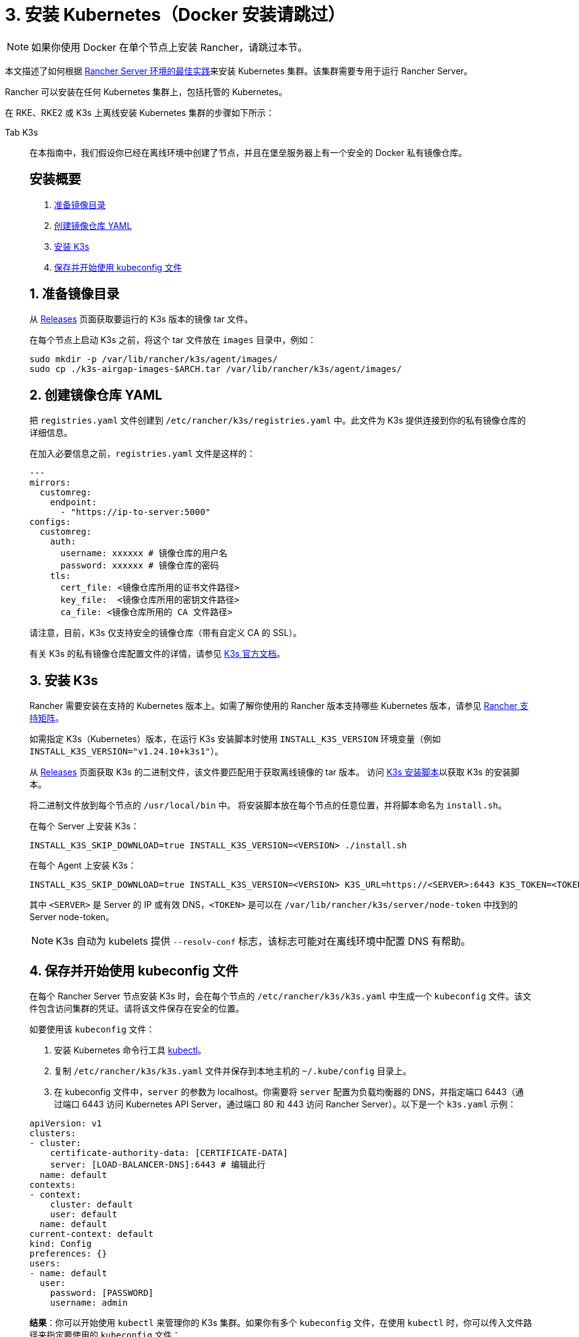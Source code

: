 = 3. 安装 Kubernetes（Docker 安装请跳过）

[NOTE]
====

如果你使用 Docker 在单个节点上安装 Rancher，请跳过本节。
====


本文描述了如何根据 xref:about-rancher/architecture/recommendations.adoc#_kubernetes_安装环境[Rancher Server 环境的最佳实践]来安装 Kubernetes 集群。该集群需要专用于运行 Rancher Server。

Rancher 可以安装在任何 Kubernetes 集群上，包括托管的 Kubernetes。

在 RKE、RKE2 或 K3s 上离线安装 Kubernetes 集群的步骤如下所示：

[tabs]
======
Tab K3s::
+
--
在本指南中，我们假设你已经在离线环境中创建了节点，并且在堡垒服务器上有一个安全的 Docker 私有镜像仓库。

[#_k3s_安装概要]
[pass]
<h2><a class="anchor" id="_k3s_安装概要" href="#_k3s_安装概要"></a>安装概要</h2>

. <<_1_准备镜像目录,准备镜像目录>>
. <<_2_创建镜像仓库_yaml,创建镜像仓库 YAML>>
. <<_3_安装_k3s,安装 K3s>>
. <<_4_保存并开始使用_kubeconfig_文件,保存并开始使用 kubeconfig 文件>>

[#_1_准备镜像目录]
[pass]
<h2><a class="anchor" id="_1_准备镜像目录" href="#_1_准备镜像目录"></a>1. 准备镜像目录</h2>

从 https://github.com/k3s-io/k3s/releases[Releases] 页面获取要运行的 K3s 版本的镜像 tar 文件。

在每个节点上启动 K3s 之前，将这个 tar 文件放在 `images` 目录中，例如：

[,sh]
----
sudo mkdir -p /var/lib/rancher/k3s/agent/images/
sudo cp ./k3s-airgap-images-$ARCH.tar /var/lib/rancher/k3s/agent/images/
----

[#_k3s_2_创建镜像仓库_yaml]
[pass]
<h2><a class="anchor" id="_k3s_2_创建镜像仓库_yaml" href="#_k3s_2_创建镜像仓库_yaml"></a>2. 创建镜像仓库 YAML</h2>

把 `registries.yaml` 文件创建到 `/etc/rancher/k3s/registries.yaml` 中。此文件为 K3s 提供连接到你的私有镜像仓库的详细信息。

在加入必要信息之前，`registries.yaml` 文件是这样的：

[,yaml]
----
---
mirrors:
  customreg:
    endpoint:
      - "https://ip-to-server:5000"
configs:
  customreg:
    auth:
      username: xxxxxx # 镜像仓库的用户名
      password: xxxxxx # 镜像仓库的密码
    tls:
      cert_file: <镜像仓库所用的证书文件路径>
      key_file:  <镜像仓库所用的密钥文件路径>
      ca_file: <镜像仓库所用的 CA 文件路径>
----

请注意，目前，K3s 仅支持安全的镜像仓库（带有自定义 CA 的 SSL）。

有关 K3s 的私有镜像仓库配置文件的详情，请参见 https://rancher.com/docs/k3s/latest/en/installation/private-registry/[K3s 官方文档]。

[#_3_安装_k3s]
[pass]
<h2><a class="anchor" id="_3_安装_k3s" href="#_3_安装_k3s"></a>3. 安装 K3s</h2>

Rancher 需要安装在支持的 Kubernetes 版本上。如需了解你使用的 Rancher 版本支持哪些 Kubernetes 版本，请参见 https://www.suse.com/suse-rancher/support-matrix/all-supported-versions/[Rancher 支持矩阵]。

如需指定 K3s（Kubernetes）版本，在运行 K3s 安装脚本时使用 `INSTALL_K3S_VERSION` 环境变量（例如 `INSTALL_K3S_VERSION="v1.24.10+k3s1"`）。

从 https://github.com/k3s-io/k3s/releases[Releases] 页面获取 K3s 的二进制文件，该文件要匹配用于获取离线镜像的 tar 版本。
访问 https://get.k3s.io[K3s 安装脚本]以获取 K3s 的安装脚本。

将二进制文件放到每个节点的 `/usr/local/bin` 中。
将安装脚本放在每个节点的任意位置，并将脚本命名为 `install.sh`。

在每个 Server 上安装 K3s：

----
INSTALL_K3S_SKIP_DOWNLOAD=true INSTALL_K3S_VERSION=<VERSION> ./install.sh
----

在每个 Agent 上安装 K3s：

----
INSTALL_K3S_SKIP_DOWNLOAD=true INSTALL_K3S_VERSION=<VERSION> K3S_URL=https://<SERVER>:6443 K3S_TOKEN=<TOKEN> ./install.sh
----

其中 `<SERVER>` 是 Server 的 IP 或有效 DNS，`<TOKEN>` 是可以在 `/var/lib/rancher/k3s/server/node-token` 中找到的 Server node-token。

[NOTE]
====

K3s 自动为 kubelets 提供 `--resolv-conf` 标志，该标志可能对在离线环境中配置 DNS 有帮助。
====

[#_k3s_4_保存并开始使用_kubeconfig_文件]
[pass]
<h2><a class="anchor" id="_k3s_4_保存并开始使用_kubeconfig_文件" href="#_k3s_4_保存并开始使用_kubeconfig_文件"></a>4. 保存并开始使用 kubeconfig 文件</h2>

在每个 Rancher Server 节点安装 K3s 时，会在每个节点的 `/etc/rancher/k3s/k3s.yaml` 中生成一个 `kubeconfig` 文件。该文件包含访问集群的凭证。请将该文件保存在安全的位置。

如要使用该 `kubeconfig` 文件：

. 安装 Kubernetes 命令行工具 https://kubernetes.io/docs/tasks/tools/install-kubectl/#install-kubectl[kubectl]。
. 复制 `/etc/rancher/k3s/k3s.yaml` 文件并保存到本地主机的 `~/.kube/config` 目录上。
. 在 kubeconfig 文件中，`server` 的参数为 localhost。你需要将 `server` 配置为负载均衡器的 DNS，并指定端口 6443（通过端口 6443 访问 Kubernetes API Server，通过端口 80 和 443 访问 Rancher Server）。以下是一个 `k3s.yaml` 示例：

[,yaml]
----
apiVersion: v1
clusters:
- cluster:
    certificate-authority-data: [CERTIFICATE-DATA]
    server: [LOAD-BALANCER-DNS]:6443 # 编辑此行
  name: default
contexts:
- context:
    cluster: default
    user: default
  name: default
current-context: default
kind: Config
preferences: {}
users:
- name: default
  user:
    password: [PASSWORD]
    username: admin
----

*结果*：你可以开始使用 `kubectl` 来管理你的 K3s 集群。如果你有多个 `kubeconfig` 文件，在使用 `kubectl` 时，你可以传入文件路径来指定要使用的 `kubeconfig` 文件：

----
kubectl --kubeconfig ~/.kube/config/k3s.yaml get pods --all-namespaces
----

有关 `kubeconfig` 文件的详情，请参见 https://rancher.com/docs/k3s/latest/en/cluster-access/[K3s 官方文档] 或 https://kubernetes.io/docs/concepts/configuration/organize-cluster-access-kubeconfig/[Kubernetes 官方文档]中关于使用 `kubeconfig` 文件管理集群访问的部分。

[#_k3s_升级注意事项]
[pass]
<h2><a class="anchor" id="_k3s_升级注意事项" href="#_k3s_升级注意事项"></a>升级注意事项</h2>

你可以通过以下方式完成离线环境的升级：

. 从 https://github.com/k3s-io/k3s/releases[Releases] 页面下载要升级的 K3s 版本的新离线镜像 tar 包。将 tar 文件放在每个节点上的 `/var/lib/rancher/k3s/agent/images/` 目录中。删除旧的 tar 文件。
. 复制并替换每个节点上 `/usr/local/bin` 中的旧 K3s 二进制文件。复制 https://get.k3s.io[K3s 安装脚本]（因为脚本可能自上次版本发布以来已更改）。使用相同的环境变量再次运行脚本。
. 重启 K3s 服务（如果安装程序没有自动重启 K3s 的话）。
--

Tab RKE2::
+
--
在本指南中，我们假设你已经在离线环境中创建了节点，并且在堡垒服务器上有一个安全的 Docker 私有镜像仓库。

[#_rke2_安装概要]
[pass]
<h2><a class="anchor" id="_rke2_安装概要" href="#_rke2_安装概要"></a>安装概要</h2>

. <<_1_创建_rke2_配置,创建 RKE2 配置>>
. <<_2_创建镜像仓库_yaml,创建镜像仓库 YAML>>
. <<_3_安装_rke2,安装 RKE2>>
. <<_4_保存并开始使用_kubeconfig_文件,保存并开始使用 kubeconfig 文件>>

[#_1_创建_rke2_配置]
[pass]
<h2><a class="anchor" id="_1_创建_rke2_配置" href="#_1_创建_rke2_配置"></a>1. 创建 RKE2 配置</h2>

把 config.yaml 文件创建到 `/etc/rancher/rke2/config.yaml` 中。这将包含创建高可用 RKE2 集群所需的所有配置选项。

第一台服务器的最低配置是：

----
token: my-shared-secret
tls-san:
  - loadbalancer-dns-domain.com
----

其他服务器的配置文件应该包含相同的令牌，并让 RKE2 知道要连接到现有的第一台服务器：

----
server: https://ip-of-first-server:9345
token: my-shared-secret
tls-san:
  - loadbalancer-dns-domain.com
----

有关详细信息，请参阅 https://docs.rke2.io/install/ha[RKE2 文档]。

[NOTE]
====

RKE2 自动为 kubelets 提供 `resolv-conf` 选项，该标志可能对在离线环境中配置 DNS 有帮助。
====

[#_rke2_2_创建镜像仓库_yaml]
[pass]
<h2><a class="anchor" id="_rke2_2_创建镜像仓库_yaml" href="#_rke2_2_创建镜像仓库_yaml"></a>2. 创建镜像仓库 YAML</h2>

把 `registries.yaml` 文件创建到 `/etc/rancher/rke2/registries.yaml` 中。此文件为 RKE2 提供连接到你的私有镜像仓库的详细信息。

在加入必要信息之前，`registries.yaml` 文件是这样的：

----
---
mirrors:
  customreg:
    endpoint:
      - "https://ip-to-server:5000"
configs:
  customreg:
    auth:
      username: xxxxxx # 镜像仓库的用户名
      password: xxxxxx # 镜像仓库的密码
    tls:
      cert_file: <镜像仓库所用的证书文件路径>
      key_file:  <镜像仓库所用的密钥文件路径>
      ca_file: <镜像仓库所用的 CA 文件路径>
----

有关 RKE2 的私有镜像仓库配置文件的详情，请参见 https://docs.rke2.io/install/containerd_registry_configuration[RKE2 官方文档]。

[#_3_安装_rke2]
[pass]
<h2><a class="anchor" id="_3_安装_rke2" href="#_3_安装_rke2"></a>3. 安装 RKE2</h2>

Rancher 需要安装在支持的 Kubernetes 版本上。如需了解你使用的 Rancher 版本支持哪些 Kubernetes 版本，请参见https://rancher.com/support-maintenance-terms/[支持维护条款]。

从 Release 页面下载安装脚本、rke2、rke2-images 和 sha256sum 存档，并将它们上传到每个服务器上的目录中：

----
mkdir /tmp/rke2-artifacts && cd /tmp/rke2-artifacts/
wget https://github.com/rancher/rke2/releases/download/v1.21.5%2Brke2r2/rke2-images.linux-amd64.tar.zst
wget https://github.com/rancher/rke2/releases/download/v1.21.5%2Brke2r2/rke2.linux-amd64.tar.gz
wget https://github.com/rancher/rke2/releases/download/v1.21.5%2Brke2r2/sha256sum-amd64.txt
curl -sfL https://get.rke2.io --output install.sh
----

接下来，使用每个服务器上的目录运行 install.sh，如下例所示：

----
INSTALL_RKE2_ARTIFACT_PATH=/tmp/rke2-artifacts sh install.sh
----

然后在所有服务器上启用并启动该服务：

`
systemctl enable rke2-server.service
systemctl start rke2-server.service
`

有关详细信息，请参阅 https://docs.rke2.io/install/airgap[RKE2 文档]。

[#_rke2_4_保存并开始使用_kubeconfig_文件]
[pass]
<h2><a class="anchor" id="_rke2_4_保存并开始使用_kubeconfig_文件" href="#_rke2_4_保存并开始使用_kubeconfig_文件"></a>4. 保存并开始使用 kubeconfig 文件</h2>

在每个 Rancher Server 节点安装 RKE2 时，会在每个节点的 `/etc/rancher/rke2/rke2.yaml` 中生成一个 `kubeconfig`  文件。该文件包含访问集群的凭证。请将该文件保存在安全的位置。

如要使用该 `kubeconfig` 文件：

. 安装 https://kubernetes.io/docs/tasks/tools/install-kubectl/#install-kubectl[kubectl]（Kubernetes 命令行工具）。
. 复制 `/etc/rancher/rke2/rke2.yaml` 文件并保存到本地主机的 `~/.kube/config` 目录上。
. 在 kubeconfig 文件中，`server` 的参数为 localhost。你需要将 `server` 配置为负载均衡器的 DNS，并指定端口 6443（通过端口 6443 访问 Kubernetes API Server，通过端口 80 和 443 访问 Rancher Server）。以下是一个 `rke2.yaml` 示例：

----
apiVersion: v1
clusters:
- cluster:
    certificate-authority-data: [CERTIFICATE-DATA]
    server: [LOAD-BALANCER-DNS]:6443 # 编辑此行
  name: default
contexts:
- context:
    cluster: default
    user: default
  name: default
current-context: default
kind: Config
preferences: {}
users:
- name: default
  user:
    password: [PASSWORD]
    username: admin
----

*结果*：你可以开始使用 `kubectl` 来管理你的 RKE2 集群。如果你有多个 `kubeconfig` 文件，在使用 `kubectl` 时，你可以传入文件路径来指定要使用的 `kubeconfig` 文件：

----
kubectl --kubeconfig ~/.kube/config/rke2.yaml get pods --all-namespaces
----

有关 `kubeconfig` 文件的详情，请参见 https://docs.rke2.io/cluster_access[RKE2 官方文档]或 https://kubernetes.io/docs/concepts/configuration/organize-cluster-access-kubeconfig/[Kubernetes 官方文档]中关于使用 `kubeconfig` 文件管理集群访问的部分。

[#_rke2_升级注意事项]
[pass]
<h2><a class="anchor" id="_rke2_升级注意事项" href="#_rke2_升级注意事项"></a>升级注意事项</h2>

你可以通过以下方式完成离线环境的升级：

. 从 https://github.com/rancher/rke2/releases[Releases] 页面下载新的离线工件，并安装升级 RKE2 版本的脚本。
. 使用相同的环境变量再次运行脚本。
. 重启 RKE2 服务。
--

Tab RKE::
+
--
我们将使用 Rancher Kubernetes Engine (RKE) 创建一个 Kubernetes 集群。在启动 Kubernetes 集群之前，你需要安装 RKE 并创建 RKE 配置文件。

[#_1_安装_rke]
[pass]
<h2><a class="anchor" id="_1_安装_rke" href="#_1_安装_rke"></a>1. 安装 RKE</h2>

参照 https://rancher.com/docs/rke/latest/en/installation/[RKE 官方文档]的说明安装 RKE。

[NOTE]
====

你可以在 https://www.suse.com/suse-rancher/support-matrix/all-supported-versions/[Rancher 支持矩阵]中找到基于 Rancher 版本的 RKE 认证版本。
====

[#_2_创建_rke_配置文件]
[pass]
<h2><a class="anchor" id="_2_创建_rke_配置文件" href="#_2_创建_rke_配置文件"></a>2. 创建 RKE 配置文件</h2>

在可访问你 Linux 主机节点上的 22/TCP 端口和 6443/TCP 端口的系统上，使用以下示例创建一个名为 `rancher-cluster.yml` 的新文件。

该文件是 RKE 配置文件，用于配置你要部署 Rancher 的集群。

参考下方的 _RKE 选项_ 表格，修改代码示例中的参数。使用你创建的三个节点的 IP 地址或 DNS 名称。

[TIP]
====

如需获取可用选项的详情，请参见 RKE https://rancher.com/docs/rke/latest/en/config-options/[配置选项]。
====
+++<figcaption>+++RKE 选项+++</figcaption>+++

|===
| 选项 | 必填 | 描述

| `address`
| ✓
| 离线环境中节点的 DNS 或 IP 地址

| `user`
| ✓
| 可运行 Docker 命令的用户

| `role`
| ✓
| 分配给节点的 Kubernetes 角色列表

| `internal_address`
| 可选^1^
| 用于集群内部流量的 DNS 或 IP 地址

| `ssh_key_path`
|
| 用来验证节点的 SSH 私钥文件路径（默认值为 `~/.ssh/id_rsa`）
|===

____
^1^ 如果你想使用引用安全组或防火墙，某些服务（如 AWS EC2）要求设置 `internal_address`。
____

[,yaml]
----
nodes:
  - address: 10.10.3.187 # 离线环境节点 IP
    internal_address: 172.31.7.22 # 节点内网 IP
    user: rancher
    role: ['controlplane', 'etcd', 'worker']
    ssh_key_path: /home/user/.ssh/id_rsa
  - address: 10.10.3.254 # 离线环境节点 IP
    internal_address: 172.31.13.132 # 节点内网 IP
    user: rancher
    role: ['controlplane', 'etcd', 'worker']
    ssh_key_path: /home/user/.ssh/id_rsa
  - address: 10.10.3.89 # 离线环境节点 IP
    internal_address: 172.31.3.216 # 节点内网 IP
    user: rancher
    role: ['controlplane', 'etcd', 'worker']
    ssh_key_path: /home/user/.ssh/id_rsa

private_registries:
  - url: <REGISTRY.YOURDOMAIN.COM:PORT> # 私有镜像仓库 URL
    user: rancher
    password: '*********'
    is_default: true
----

[#_3_运行_rke]
[pass]
<h2><a class="anchor" id="_3_运行_rke" href="#_3_运行_rke"></a>3. 运行 RKE</h2>

配置 ``rancher-cluster.yml``后，启动你的 Kubernetes 集群：

----
rke up --config ./rancher-cluster.yml
----

[#_4_保存你的文件]
[pass]
<h2><a class="anchor" id="_4_保存你的文件" href="#_4_保存你的文件"></a>4. 保存你的文件</h2>

[NOTE]
.重要提示：
====

维护、排除问题和升级集群需要用到以下文件，请妥善保管这些文件：
====


将以下文件的副本保存在安全位置：

* `rancher-cluster.yml`：RKE 集群配置文件。
* `kube_config_cluster.yml`：集群的 https://rancher.com/docs/rke/latest/en/kubeconfig/[Kubeconfig 文件]。该文件包含可完全访问集群的凭证。
* `rancher-cluster.rkestate`：https://rancher.com/docs/rke/latest/en/installation/#kubernetes-cluster-state[Kubernetes 集群状态文件]。该文件包含集群的当前状态，包括 RKE 配置以及证书 +
。 +
_Kubernetes 集群状态文件仅在使用 RKE 0.2.0 或更高版本时创建。_
--
======

[NOTE]
====
后两个文件名中的 `rancher-cluster` 部分取决于你命名 RKE 集群配置文件的方式。
====

== 故障排除

参见xref:installation-and-upgrade/troubleshooting/troubleshooting.adoc[故障排除]页面。

== 后续操作

xref:installation-and-upgrade/other-installation-methods/air-gapped/install-rancher-ha.adoc[安装 Rancher]
